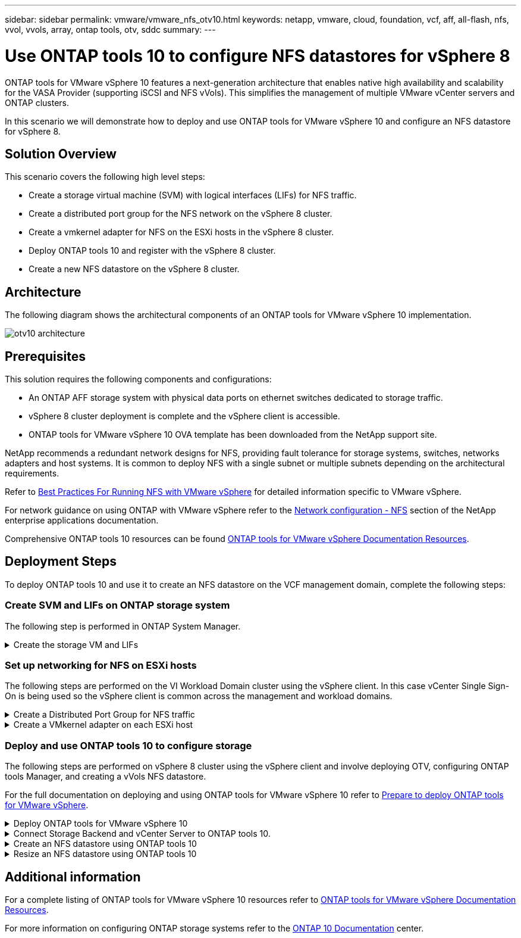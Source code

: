 ---
sidebar: sidebar
permalink: vmware/vmware_nfs_otv10.html
keywords: netapp, vmware, cloud, foundation, vcf, aff, all-flash, nfs, vvol, vvols, array, ontap tools, otv, sddc
summary:
---

= Use ONTAP tools 10 to configure NFS datastores for vSphere 8
:hardbreaks:
:nofooter:
:icons: font
:linkattrs:
:imagesdir: ../media/

[.lead]
ONTAP tools for VMware vSphere 10 features a next-generation architecture that enables native high availability and scalability for the VASA Provider (supporting iSCSI and NFS vVols). This simplifies the management of multiple VMware vCenter servers and ONTAP clusters.

In this scenario we will demonstrate how to deploy and use ONTAP tools for VMware vSphere 10 and configure an NFS datastore for vSphere 8. 

== Solution Overview

This scenario covers the following high level steps:

* Create a storage virtual machine (SVM) with logical interfaces (LIFs) for NFS traffic.
* Create a distributed port group for the NFS network on the vSphere 8 cluster.
* Create a vmkernel adapter for NFS on the ESXi hosts in the vSphere 8 cluster.
* Deploy ONTAP tools 10 and register with the vSphere 8 cluster.
* Create a new NFS datastore on the vSphere 8 cluster.

== Architecture

The following diagram shows the architectural components of an ONTAP tools for VMware vSphere 10 implementation.

image:vmware-nfs-otv10-image29.png[otv10 architecture]

== Prerequisites
This solution requires the following components and configurations:

* An ONTAP AFF storage system with physical data ports on ethernet switches dedicated to storage traffic.
* vSphere 8 cluster deployment is complete and the vSphere client is accessible.
* ONTAP tools for VMware vSphere 10 OVA template has been downloaded from the NetApp support site.

NetApp recommends a redundant network designs for NFS, providing fault tolerance for storage systems, switches, networks adapters and host systems. It is common to deploy NFS with a single subnet or multiple subnets depending on the architectural requirements.

Refer to https://core.vmware.com/resource/best-practices-running-nfs-vmware-vsphere[Best Practices For Running NFS with VMware vSphere] for detailed information specific to VMware vSphere.

For network guidance on using ONTAP with VMware vSphere refer to the https://docs.netapp.com/us-en/ontap-apps-dbs/vmware/vmware-vsphere-network.html#nfs[Network configuration - NFS] section of the NetApp enterprise applications documentation.

Comprehensive ONTAP tools 10 resources can be found https://www.netapp.com/support-and-training/documentation/ontap-tools-for-vmware-vsphere-documentation/[ONTAP tools for VMware vSphere Documentation Resources].

== Deployment Steps
To deploy ONTAP tools 10 and use it to create an NFS datastore on the VCF management domain, complete the following steps:

=== Create SVM and LIFs on ONTAP storage system
The following step is performed in ONTAP System Manager.

.Create the storage VM and LIFs
[%collapsible]
==== 
Complete the following steps to create an SVM together with multiple LIFs for NFS traffic.

. From ONTAP System Manager navigate to *Storage VMs* in the left-hand menu and click on *+ Add* to start. 
+
image:vmware-vcf-asa-image01.png[Click +Add to start creating SVM]
+
{nbsp}
. In the *Add Storage VM* wizard provide a *Name* for the SVM, select the *IP Space* and then, under *Access Protocol*, click on the *SMB/CIFS, NFS, S3* tab and check the box to *Enable NFS*.
+
image:vmware-vcf-aff-image35.png[Add storage VM wizard - enable NFS]
+
TIP: It is not necessary to check the *Allow NFS client access* button here as Ontap tools for VMware vSphere will be used to automate the datastore deployment process. This includes providing client access for the ESXi hosts.
{nbsp}
. In the *Network Interface* section fill in the *IP address*, *Subnet Mask*, and *Broadcast Domain and Port* for the first LIF. For subsequent LIFs the checkbox may be enabled to use common settings across all remaining LIFs or use separate settings.
+
image:vmware-vcf-aff-image36.png[Fill out network info for LIFs]
+
{nbsp}
. Choose whether to enable the Storage VM Administration account (for multi-tenancy environments) and click on *Save* to create the SVM.
+
image:vmware-vcf-asa-image04.png[Enable SVM account and Finish]
====

=== Set up networking for NFS on ESXi hosts
The following steps are performed on the VI Workload Domain cluster using the vSphere client. In this case vCenter Single Sign-On is being used so the vSphere client is common across the management and workload domains.

.Create a Distributed Port Group for NFS traffic
[%collapsible]
====
Complete the following to create a new distributed port group for the network to carry NFS traffic:

. From the vSphere client , navigate to *Inventory > Networking* for the workload domain. Navigate to the existing Distributed Switch and choose the action to create *New Distributed Port Group...*.
+
image:vmware-nfs-otv10-image01.png[Choose to create new port group]
+
{nbsp}
. In the *New Distributed Port Group* wizard fill in a name for the new port group and click on *Next* to continue.

. On the *Configure settings* page fill out all settings. If VLANs are being used be sure to provide the correct VLAN ID. Click on *Next* to continue.
+
image:vmware-vcf-asa-image23.png[Fill out VLAN ID]
+
{nbsp}
. On the *Ready to complete* page, review the changes and click on *Finish* to create the new distributed port group.

. Once the port group has been created, navigate to the port group and select the action to *Edit settings...*.
+
image:vmware-vcf-aff-image37.png[DPG - edit settings]
+
{nbsp}
. On the *Distributed Port Group - Edit Settings* page, navigate to *Teaming and failover* in the left-hand menu. Enable teaming for the Uplinks to be used for NFS traffic by ensuring they are together in the *Active uplinks* area. Move any unused uplinks down to *Unused uplinks*.
+
image:vmware-nfs-otv10-image02.png[DPG - team uplinks]
+
{nbsp}
. Repeat this process for each ESXi host in the cluster.
====

.Create a VMkernel adapter on each ESXi host
[%collapsible]
====
Repeat this process on each ESXi host in the workload domain.

. From the vSphere client navigate to one of the ESXi hosts in the workload domain inventory. From the *Configure* tab select *VMkernel adapters* and click on *Add Networking...* to start.
+
image:vmware-nfs-otv10-image03.png[Start add networking wizard]
+
{nbsp}
. On the *Select connection type* window choose *VMkernel Network Adapter* and click on *Next* to continue.
+
image:vmware-vcf-asa-image08.png[Choose VMkernel Network Adapter]
+
{nbsp}
. On the *Select target device* page, choose one of the distributed port groups for NFS that was created previously.
+
image:vmware-nfs-otv10-image04.png[Choose target port group]
+
{nbsp}
. On the *Port properties* page keep the defaults (no enabled services) and click on *Next* to continue.

. On the *IPv4 settings* page fill in the *IP address*, *Subnet mask*, and provide a new Gateway IP address (only if required). Click on *Next* to continue.
+ 
image:vmware-nfs-otv10-image05.png[VMkernel IPv4 settings]
+
{nbsp}
. Review the your selections on the *Ready to complete* page and click on *Finish* to create the VMkernel adapter.
+
image:vmware-nfs-otv10-image06.png[Review VMkernel selections]
====

=== Deploy and use ONTAP tools 10 to configure storage
The following steps are performed on vSphere 8 cluster using the vSphere client and involve deploying OTV, configuring ONTAP tools Manager, and creating a vVols NFS datastore.

For the full documentation on deploying and using ONTAP tools for VMware vSphere 10 refer to https://docs.netapp.com/us-en/ontap-tools-vmware-vsphere-10/deploy/prepare-deployment.html[Prepare to deploy ONTAP tools for VMware vSphere].

.Deploy ONTAP tools for VMware vSphere 10
[%collapsible]
==== 
ONTAP tools for VMware vSphere 10 is deployed as a VM appliance and provides an integrated vCenter UI for managing ONTAP storage. ONTAP tools 10 features a new global management portal for managing connections to multiple vCenter servers and ONTAP storage backends.

NOTE: In a non-HA deployment scenario, three available IP addresses are required. One IP address is allocated for the load balancer, another for the Kubernetes control plane, and the remaining one for the node. In an HA deployment, two additional IP addresses are necessary for the second and third nodes, in addition to the initial three. Prior to assignment, the host names should be associated to the IP addresses in DNS. It is important that all five IP addresses are on the same VLAN, which is chosen for the deployment.

Complete the following to Deploy ONTAP tools for VMware vSphere:

. Obtain the ONTAP tools OVA image from the link:https://mysupport.netapp.com/site/products/all/details/otv10/downloads-tab[NetApp Support site] and download to a local folder.

. Log into the vCenter appliance for the vSphere 8 cluster.

. From the vCenter appliance interface right-click on the management cluster and select *Deploy OVF Template…*
+
image:vmware-nfs-otv10-image07.png[Deploy OVF Template...]
+
{nbsp}
. In the *Deploy OVF Template* wizard click the *Local file* radio button and select the ONTAP tools OVA file downloaded in the previous step.
+
image:vmware-vcf-aff-image22.png[Select OVA file]
+
{nbsp}
. For steps 2 through 5 of the wizard select a name and folder for the VM, select the compute resource, review the details, and accept the license agreement.

. For the storage location of the configuration and disk files, select a local datastore or vSAN datastore.
+
image:vmware-nfs-otv10-image08.png[Select OVA file]
+
{nbsp}
. On the Select network page select the network used for management traffic.
+
image:vmware-nfs-otv10-image09.png[Select network]
+
{nbsp}
. On the Configuration page select the deployment configuration to be used. In this scenario the easy deployment method is used.
+
NOTE: ONTAP Tools 10 features multiple deployment configurations including high-availability deployments using multiple nodes. For documentation on all deployment configurations, refer to https://docs.netapp.com/us-en/ontap-tools-vmware-vsphere-10/deploy/prepare-deployment.html[Prepare to deploy ONTAP tools for VMware vSphere].
+
image:vmware-nfs-otv10-image10.png[Select network]
+
{nbsp}
. On the Customize template page fill out all required information:
* Application username to be used to register the VASA provider and SRA in the vCenter Server.
* Enable ASUP for automated support.
* ASUP Proxy URL if required.
* Administrator username and password.
* NTP servers.
* Maintenance user password to access management functions from the console.
* Load Balancer IP.
* Virtual IP for K8s control plane.
* Primary VM to select the current VM as the primary (for HA configurations).
* Hostname for the VM
* Provide the required network properties fields.
+
Click on *Next* to continue.
+
image:vmware-nfs-otv10-image11.png[Customize OTV template 1]
+
image:vmware-nfs-otv10-image12.png[Customize OTV template 2]
+
{nbsp}
. Review all information on the Ready to complete  page and the click Finish to begin deploying the ONTAP tools appliance.
====

.Connect Storage Backend and vCenter Server to ONTAP tools 10.
[%collapsible]
==== 
ONTAP tools manager is used to configure global settings for ONTAP Tools 10.

. Access ONTAP tools Manager by navigating to https://loadBalanceIP:8443/virtualization/ui/ in a web browser and logging in with the administrative credentials provided during deployment.
+
image:vmware-nfs-otv10-image13.png[ONTAP tools manager]
+
{nbsp}
. On the *Getting Started* page click on *Go to Storage Backends*.
+
image:vmware-nfs-otv10-image14.png[Getting started]
+
{nbsp}
. On the *Storage Backends* page, click on *ADD* to fill in the credentials of an ONTAP storage system to be registered with ONTAP tools 10.
+
image:vmware-nfs-otv10-image15.png[Add storage backend]
+
{nbsp}
. On the *Add Storage Backend* box, fill out the credentials for the ONTAP storage system.
+
image:vmware-nfs-otv10-image16.png[Add storage backend]
+
{nbsp}
. In the left hand menu click on *vCenters*, and then on on *ADD* to fill in the credentials of a vCenter server to be registered with ONTAP tools 10.
+
image:vmware-nfs-otv10-image17.png[Add vCenter server]
+
{nbsp}
. On the *Add vCenter* box, fill out the credentials for the ONTAP storage system.
+
image:vmware-nfs-otv10-image18.png[Add storage storage credentials]
+
{nbsp}
. From the vertical three-dot menu for the newly discovered vCenter server, select *Associate Storage Backend*.
+
image:vmware-nfs-otv10-image19.png[Associate storage backend]
+
{nbsp}
. On the *Associate Storage Backend* box, select the ONTAP storage system to associated with the vCenter server and click on *Associate* to complete the action.
+
image:vmware-nfs-otv10-image20.png[Select storage system to associate]
+
{nbsp}
. To verify the installation, log into the vSphere client and select *NetApp ONTAP tools* from the left hand menu.
+
image:vmware-nfs-otv10-image21.png[Access ONTAP tools plugin]
+
{nbsp}
. From the ONTAP tools dashboard you should see that a Storage Backend was associated with the vCenter Server.
+
image:vmware-nfs-otv10-image22.png[ONTAP tools dashboard]
+
{nbsp}
====

.Create an NFS datastore using ONTAP tools 10 
[%collapsible]
==== 
Complete the following steps to deploy an ONTAP datastore, running on NFS, using ONTAP tools 10.

. In the vSphere client, navigate to the storage inventory. From the *ACTIONS* menu, select *NetApp ONTAP tools > Create datastore*.
+
image:vmware-nfs-otv10-image23.png[ONTAP tools - Create datastore]
+
{nbsp}
. On the *Type* page of the Create Datastore wizard, click on the NFS radio button and then on *Next* to continue.
+
image:vmware-nfs-otv10-image24.png[Select datastore type]
+
{nbsp}
. On the *Name and Protocol* page, fill out the name, size and protocol for the datastore. Click on *Next* to continue.
+
image:vmware-nfs-otv10-image25.png[Select datastore type]
+
{nbsp}
. On the *Storage* page select a Platform (filters storage system by type) and a storage VM for the volume. Optionally, select a custom export policy. Click on *Next* to continue.
+
image:vmware-nfs-otv10-image26.png[Storage page]
+
{nbsp}
. On the *Storage attributes* page select the storage aggregate to use, and optionally, advanced options such as space reservation and quality of service. Click on *Next* to continue.
+
image:vmware-nfs-otv10-image27.png[Storage attributes page]
+
{nbsp}
. Finally, review the *Summary* and click on Finish to begin creating the NFS datastore.
+
image:vmware-nfs-otv10-image28.png[Review summary and finish]
====

.Resize an NFS datastore using ONTAP tools 10
[%collapsible]
==== 
Complete the following steps to resize an existing NFS datastore using ONTAP tools 10.

. In the vSphere client, navigate to the storage inventory. From the *ACTIONS* menu, select *NetApp ONTAP tools > Resize datastore*.
+
image:vmware-nfs-otv10-image30.png[Select resize datastore]
+
{nbsp}
. On the *Resize Datastore* wizard, fill in the new size of the datastore in GB and click on *Resize* to continue.
+
image:vmware-nfs-otv10-image31.png[Resize datastore wizard]
+
{nbsp}
. Monitor the progress of the resize job in the *Recent Tasks* pane.
+
image:vmware-nfs-otv10-image32.png[Recent tasks pane]
+
{nbsp}
====

== Additional information

For a complete listing of ONTAP tools for VMware vSphere 10 resources refer to https://www.netapp.com/support-and-training/documentation/ontap-tools-for-vmware-vsphere-documentation/[ONTAP tools for VMware vSphere Documentation Resources].

For more information on configuring ONTAP storage systems refer to the link:https://docs.netapp.com/us-en/ontap-tools-vmware-vsphere-10/[ONTAP 10 Documentation] center.

